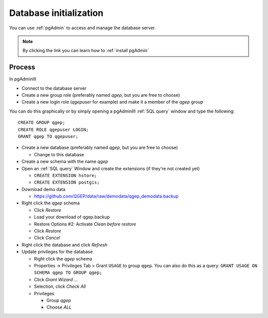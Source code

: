 Database initialization
=======================

You can use :ref:`pgAdmin` to access and manage the database server.

.. note::

 By clicking the link you can learn how to :ref:`install pgAdmin`

Process
-------

In pgAdminIII

* Connect to the database server

* Create a new group role (preferably named `qgep`, but you are free to choose)

* Create a new login role (`qgepuser` for example) and make it a member of the `qgep` group

You can do this graphically or by simply opening a pgAdminIII :ref:`SQL query` window and type the following:

::

 CREATE GROUP qgep;
 CREATE ROLE qgepuser LOGIN;
 GRANT qgep TO qgepuser;

* Create a new database (preferably named `qgep`, but you are free to choose)

  * Change to this database

* Create a new schema with the name `qgep`

* Open an :ref:`SQL query` Window and create the extensions (if they're not created yet)

  * ``CREATE EXTENSION hstore;``

  * ``CREATE EXTENSION postgis;``

* Download demo data

  * https://github.com/QGEP/data/raw/demodata/qgep_demodata.backup

* Right click the `qgep` schema

  * Click `Restore`

  * Load your download of qgep.backup

  * Restore Options #2: Activate `Clean before restore`

  * Click `Restore`

  * Click `Cancel`

* Right click the database and click `Refresh`

* Update privileges for the database

  * Right click the `qgep` schema

  * Properties -> Privileges Tab > Grant ``USAGE`` to group ``qgep``.
    You can also do this as a query: ``GRANT USAGE ON SCHEMA qgep TO GROUP qgep;``

  * Click `Grant Wizard …`

  * Selection, click `Check All`

  * Privileges

    * Group `qgep`

    * Choose `ALL`
